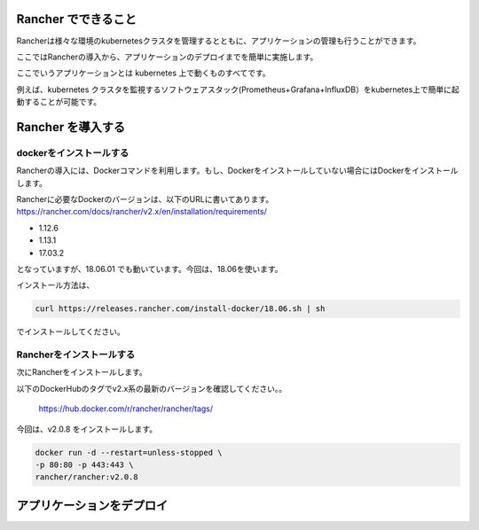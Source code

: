 Rancher でできること
------------------------

Rancherは様々な環境のkubernetesクラスタを管理するとともに、アプリケーションの管理も行うことができます。

ここではRancherの導入から、アプリケーションのデプロイまでを簡単に実施します。

ここでいうアプリケーションとは kubernetes 上で動くものすべてです。

例えば、kubernetes クラスタを監視するソフトウェアスタック(Prometheus+Grafana+InfluxDB）をkubernetes上で簡単に起動することが可能です。

Rancher を導入する
------------------------

dockerをインストールする
^^^^^^^^^^^^^^^^^^^^^^

Rancherの導入には、Dockerコマンドを利用します。もし、Dockerをインストールしていない場合にはDockerをインストールします。

Rancherに必要なDockerのバージョンは、以下のURLに書いてあります。
https://rancher.com/docs/rancher/v2.x/en/installation/requirements/

* 1.12.6
* 1.13.1
* 17.03.2
となっていますが、18.06.01 でも動いています。今回は、18.06を使います。

インストール方法は、

.. code-block:: none 

  curl https://releases.rancher.com/install-docker/18.06.sh | sh

でインストールしてください。

Rancherをインストールする
^^^^^^^^^^^^^^^^^^^^^^^

次にRancherをインストールします。

以下のDockerHubのタグでv2.x系の最新のバージョンを確認してください。。

  https://hub.docker.com/r/rancher/rancher/tags/

今回は、v2.0.8 をインストールします。

.. code-block:: none 

    docker run -d --restart=unless-stopped \
    -p 80:80 -p 443:443 \
    rancher/rancher:v2.0.8


アプリケーションをデプロイ
------------------------

.. todo:: コンテンツ記載

